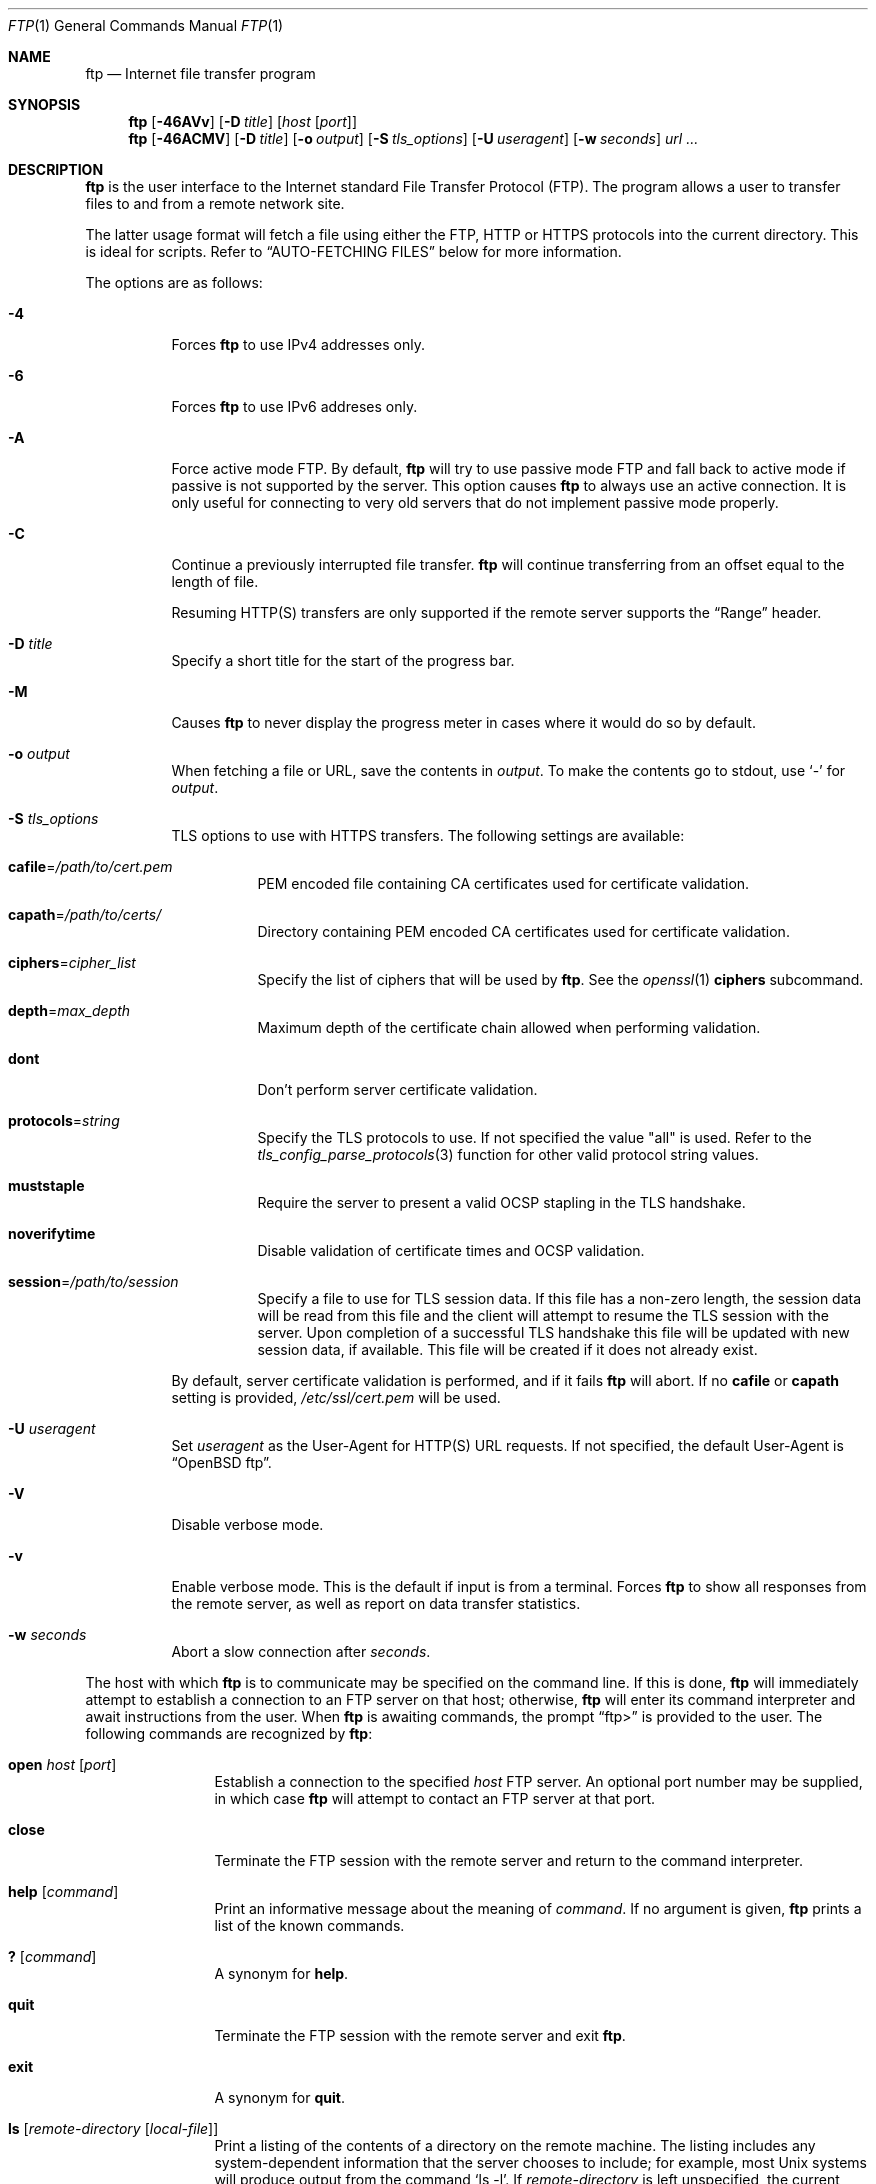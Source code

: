 .\"	$OpenBSD: ftp.1,v 1.113 2019/05/14 18:27:37 florian Exp $
.\"
.\" Copyright (c) 1985, 1989, 1990, 1993
.\"	The Regents of the University of California.  All rights reserved.
.\"
.\" Redistribution and use in source and binary forms, with or without
.\" modification, are permitted provided that the following conditions
.\" are met:
.\" 1. Redistributions of source code must retain the above copyright
.\"    notice, this list of conditions and the following disclaimer.
.\" 2. Redistributions in binary form must reproduce the above copyright
.\"    notice, this list of conditions and the following disclaimer in the
.\"    documentation and/or other materials provided with the distribution.
.\" 3. Neither the name of the University nor the names of its contributors
.\"    may be used to endorse or promote products derived from this software
.\"    without specific prior written permission.
.\"
.\" THIS SOFTWARE IS PROVIDED BY THE REGENTS AND CONTRIBUTORS ``AS IS'' AND
.\" ANY EXPRESS OR IMPLIED WARRANTIES, INCLUDING, BUT NOT LIMITED TO, THE
.\" IMPLIED WARRANTIES OF MERCHANTABILITY AND FITNESS FOR A PARTICULAR PURPOSE
.\" ARE DISCLAIMED.  IN NO EVENT SHALL THE REGENTS OR CONTRIBUTORS BE LIABLE
.\" FOR ANY DIRECT, INDIRECT, INCIDENTAL, SPECIAL, EXEMPLARY, OR CONSEQUENTIAL
.\" DAMAGES (INCLUDING, BUT NOT LIMITED TO, PROCUREMENT OF SUBSTITUTE GOODS
.\" OR SERVICES; LOSS OF USE, DATA, OR PROFITS; OR BUSINESS INTERRUPTION)
.\" HOWEVER CAUSED AND ON ANY THEORY OF LIABILITY, WHETHER IN CONTRACT, STRICT
.\" LIABILITY, OR TORT (INCLUDING NEGLIGENCE OR OTHERWISE) ARISING IN ANY WAY
.\" OUT OF THE USE OF THIS SOFTWARE, EVEN IF ADVISED OF THE POSSIBILITY OF
.\" SUCH DAMAGE.
.\"
.\"	@(#)ftp.1	8.3 (Berkeley) 10/9/94
.\"
.\" Copyright (c) 2015 Sunil Nimmagadda <sunil@openbsd.org>
.\"
.\" Permission to use, copy, modify, and distribute this software for any
.\" purpose with or without fee is hereby granted, provided that the above
.\" copyright notice and this permission notice appear in all copies.
.\"
.\" THE SOFTWARE IS PROVIDED "AS IS" AND THE AUTHOR DISCLAIMS ALL WARRANTIES
.\" WITH REGARD TO THIS SOFTWARE INCLUDING ALL IMPLIED WARRANTIES OF
.\" MERCHANTABILITY AND FITNESS. IN NO EVENT SHALL THE AUTHOR BE LIABLE FOR
.\" ANY SPECIAL, DIRECT, INDIRECT, OR CONSEQUENTIAL DAMAGES OR ANY DAMAGES
.\" WHATSOEVER RESULTING FROM LOSS OF USE, DATA OR PROFITS, WHETHER IN AN
.\" ACTION OF CONTRACT, NEGLIGENCE OR OTHER TORTIOUS ACTION, ARISING OUT OF
.\" OR IN CONNECTION WITH THE USE OR PERFORMANCE OF THIS SOFTWARE.
.\"
.Dd $Mdocdate: May 14 2019 $
.Dt FTP 1
.Os
.Sh NAME
.Nm ftp
.Nd Internet file transfer program
.Sh SYNOPSIS
.Nm
.Op Fl 46AVv
.Op Fl D Ar title
.Op Ar host Op Ar port
.Nm
.Op Fl 46ACMV
.Op Fl D Ar title
.Op Fl o Ar output
.Op Fl S Ar tls_options
.Op Fl U Ar useragent
.Op Fl w Ar seconds
.Ar url ...
.Sh DESCRIPTION
.Nm
is the user interface to the Internet standard File Transfer
Protocol (FTP).
The program allows a user to transfer files to and from a
remote network site.
.Pp
The latter usage format will fetch a file using either the
FTP, HTTP or HTTPS protocols into the current directory.
This is ideal for scripts.
Refer to
.Sx AUTO-FETCHING FILES
below for more information.
.Pp
The options are as follows:
.Bl -tag -width Ds
.It Fl 4
Forces
.Nm
to use IPv4 addresses only.
.It Fl 6
Forces
.Nm
to use IPv6 addreses only.
.It Fl A
Force active mode FTP.
By default,
.Nm
will try to use passive mode FTP and fall back to active mode
if passive is not supported by the server.
This option causes
.Nm
to always use an active connection.
It is only useful for connecting
to very old servers that do not implement passive mode properly.
.It Fl C
Continue a previously interrupted file transfer.
.Nm
will continue transferring from an offset equal to the length of file.
.Pp
Resuming HTTP(S) transfers are only supported if the remote server supports the
.Dq Range
header.
.It Fl D Ar title
Specify a short title for the start of the progress bar.
.It Fl M
Causes
.Nm
to never display the progress meter in cases where it would do so by default.
.It Fl o Ar output
When fetching a file or URL, save the contents in
.Ar output .
To make the contents go to stdout, use `-' for
.Ar output .
.It Fl S Ar tls_options
TLS options to use with HTTPS transfers.
The following settings are available:
.Bl -tag -width Ds
.It Cm cafile Ns = Ns Ar /path/to/cert.pem
PEM encoded file containing CA certificates used for certificate validation.
.It Cm capath Ns = Ns Ar /path/to/certs/
Directory containing PEM encoded CA certificates used for certificate
validation.
.It Cm ciphers Ns = Ns Ar cipher_list
Specify the list of ciphers that will be used by
.Nm .
See the
.Xr openssl 1
.Cm ciphers
subcommand.
.It Cm depth Ns = Ns Ar max_depth
Maximum depth of the certificate chain allowed when performing validation.
.It Cm dont
Don't perform server certificate validation.
.It Cm protocols Ns = Ns Ar string
Specify the TLS protocols to use.
If not specified the value
.Qq all
is used.
Refer to the
.Xr tls_config_parse_protocols 3
function for other valid protocol string values.
.It Cm muststaple
Require the server to present a valid OCSP stapling in the TLS handshake.
.It Cm noverifytime
Disable validation of certificate times and OCSP validation.
.It Cm session Ns = Ns Ar /path/to/session
Specify a file to use for TLS session data.
If this file has a non-zero length, the session data will be read from this file
and the client will attempt to resume the TLS session with the server.
Upon completion of a successful TLS handshake this file will be updated with
new session data, if available.
This file will be created if it does not already exist.
.El
.Pp
By default, server certificate validation is performed, and if it fails
.Nm
will abort.
If no
.Cm cafile
or
.Cm capath
setting is provided,
.Pa /etc/ssl/cert.pem
will be used.
.It Fl U Ar useragent
Set
.Ar useragent
as the User-Agent for HTTP(S) URL requests.
If not specified, the default User-Agent is
.Dq OpenBSD ftp .
.It Fl V
Disable verbose mode.
.It Fl v
Enable verbose mode.  This is the default if input is from a terminal.
Forces
.Nm
to show all responses from the remote server, as well as report on data
transfer statistics.
.It Fl w Ar seconds
Abort a slow connection after
.Ar seconds .
.El
.Pp
The host with which
.Nm
is to communicate may be specified on the command line.
If this is done,
.Nm
will immediately attempt to establish a connection to an
FTP server on that host; otherwise,
.Nm
will enter its command interpreter and await instructions
from the user.
When
.Nm
is awaiting commands, the prompt
.Dq ftp\*(Gt
is provided to the user.
The following commands are recognized
by
.Nm :
.Bl -tag -width Fl
.It Ic open Ar host Op Ar port
Establish a connection to the specified
.Ar host
FTP server.
An optional port number may be supplied,
in which case
.Nm
will attempt to contact an FTP server at that port.
.It Ic close
Terminate the FTP session with the remote server and
return to the command interpreter.
.It Ic help Op Ar command
Print an informative message about the meaning of
.Ar command .
If no argument is given,
.Nm
prints a list of the known commands.
.It Ic \&? Op Ar command
A synonym for
.Ic help .
.It Ic quit
Terminate the FTP session with the remote server and exit
.Nm .
.It Ic exit
A synonym for
.Ic quit .
.It Ic ls Op Ar remote-directory Op Ar local-file
Print a listing of the contents of a directory on the remote machine.
The listing includes any system-dependent information that the server
chooses to include; for example, most
.Ux
systems will produce output from the command
.Ql ls -l .
If
.Ar remote-directory
is left unspecified, the current working directory is used.
If no local file is specified, or if
.Ar local-file
is
.Sq - ,
the output is sent to the terminal.
.It Ic nlist Op Ar remote-directory Op Ar local-file
Print a list of the files in a
directory on the remote machine.
If
.Ar remote-directory
is left unspecified, the current working directory is used.
If no local file is specified, or if
.Ar local-file
is
.Sq - ,
the output is sent to the terminal.
Note that on some servers, the
.Ic nlist
command will only return information on normal files (not directories
or special files).
.It Ic pwd
Print the name of the current working directory on the remote
machine.
.It Ic cd Ar remote-directory
Change the working directory on the remote machine
to
.Ar remote-directory .
.It Ic get Ar remote-file Op Ar local-file
Retrieve the
.Ar remote-file
and store it on the local machine.
If the local
file name is not specified, it is given the same
name it has on the remote machine.
.It Ic passive Op Ic on | off
Toggle passive mode.
If passive mode is turned on (default is on),
.Nm
will send a
.Dv EPSV
command for all data connections instead of the usual
.Dv EPRT
command.
The
.Dv EPSV
command requests that the remote server open a port for the data connection
and return the address of that port.
The remote server listens on that port and the client connects to it.
When using the more traditional
.Dv EPRT
command, the client listens on a port and sends that address to the remote
server, who connects back to it.
Passive mode is useful when using
.Nm
through a gateway router or host that controls the directionality of
traffic.
.It Ic lcd Op Ar local-directory
Change the working directory on the local machine.
If
no
.Ar local-directory
is specified, the user's home directory is used.
.It Ic lpwd
Print the working directory on the local machine.
.It Ic put Ar local-file Op Ar remote-file
Store a local file on the remote machine.
If
.Ar remote-file
is left unspecified, the local file name is used.
.It Ic mget Ar remote-files
Do a
.Ic get
for each file name specified.
.It Ic mput Ar local-files
Do a
.Ic put
for each file name specified.
.El
.Sh AUTO-FETCHING FILES
In addition to standard commands, this version of
.Nm
supports an auto-fetch feature.
To enable auto-fetch, simply pass the list of hostnames/files
on the command line.
.Pp
The following formats are valid syntax for an auto-fetch element:
.Bl -tag -width Ds
.Sm off
.It Xo ftp://
.Ar host Op : Ar port
.No / Ar file
.Xc
.Sm on
An FTP URL, retrieved using the FTP protocol if
.Ev ftp_proxy
isn't defined.
Otherwise, transfer using HTTP via the proxy defined in
.Ev ftp_proxy .
.Sm off
.It Xo http://
.Ar host Op : Ar port
.No / Ar file
.Xc
.Sm on
An HTTP URL, retrieved using the HTTP protocol.
If
.Ev http_proxy
is defined, it is used as a URL to an HTTP proxy server.
.Sm off
.It Xo https://
.Ar host Op : Ar port
.No / Ar file
.Xc
.Sm on
An HTTPS URL, retrieved using the HTTPS protocol.
If
.Ev http_proxy
is defined, this HTTPS proxy server will be used to fetch the
file using the CONNECT method.
.It Pf file: Ar file
.Ar file
is retrieved from a mounted file system.
.El
.Sh ENVIRONMENT
.Nm
utilizes the following environment variables:
.Bl -tag -width Ds
.It Ev ftp_proxy
URL of FTP proxy to use when making FTP URL requests
(if not defined, use the standard FTP protocol).
.It Ev http_proxy
URL of HTTP proxy to use when making HTTP(S) URL requests.
.El
.Sh PORT ALLOCATION
For active mode data connections,
.Nm
will listen to a random high TCP port.
The interval of ports used are configurable using
.Xr sysctl 8
variables
.Va net.inet.ip.porthifirst
and
.Va net.inet.ip.porthilast .
.Sh HISTORY
The
.Nm
command first appeard in
.Bx 4.2 .
A complete rewrite of the
.Nm
command first appeared in
.Ox 6.6 .
.Sh AUTHORS
.An Sunil Nimmagadda Aq Mt sunil@openbsd.org
.Sh CAVEATS
While aborting a data transfer, certain FTP servers violate
the protocol by not responding with a 426 reply first, thereby making
.Nm
wait indefinitely for a correct reply.
